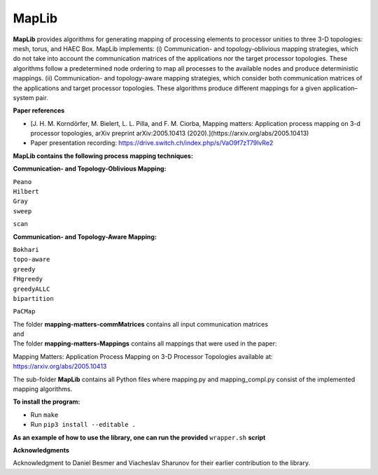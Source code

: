 ======
MapLib
======
**MapLib** provides algorithms for generating mapping of processing elements to processor unities to three 3-D topologies: mesh, torus, and HAEC Box. MapLib implements: (i) Communication- and topology-oblivious mapping strategies, which do not take into account the communication matrices of the applications nor the target processor topologies. These algorithms follow a predetermined node ordering to map all processes to the available nodes and produce deterministic mappings. (ii) Communication- and topology-aware mapping strategies, which consider both communication matrices of the applications and target processor topologies. These algorithms produce different mappings for a given application–system pair.

**Paper references**


- [J. H. M. Korndörfer, M. Bielert, L. L. Pilla, and F. M. Ciorba, Mapping matters: Application process mapping on 3-d processor topologies, arXiv preprint arXiv:2005.10413 (2020).](https://arxiv.org/abs/2005.10413)

- Paper presentation recording: https://drive.switch.ch/index.php/s/VaO9f7zT79lvRe2


**MapLib contains the following process mapping techniques:**

**Communication- and Topology-Oblivious Mapping:**

| ``Peano``  
| ``Hilbert``  
| ``Gray``  
| ``sweep``  
``scan``

**Communication- and Topology-Aware Mapping:**

| ``Bokhari``  
| ``topo-aware``  
| ``greedy``  
| ``FHgreedy``  
| ``greedyALLC``  
| ``bipartition``   
``PaCMap``

| The folder **mapping-matters-commMatrices** contains all input communication matrices  
| and  
| The folder **mapping-matters-Mappings** contains all mappings that were used in the paper:  
Mapping Matters: Application Process Mapping on 3-D Processor Topologies available at: https://arxiv.org/abs/2005.10413

The sub-folder **MapLib** contains all Python files where mapping.py and mapping_compl.py consist of the implemented mapping algorithms.

**To install the program:**

* Run ``make``
* Run ``pip3 install --editable .``

**As an example of how to use the library, one can run the provided** ``wrapper.sh`` **script**

**Acknowledgments**

Acknowledgment to Daniel Besmer and Viacheslav Sharunov for their earlier contribution to the library.
